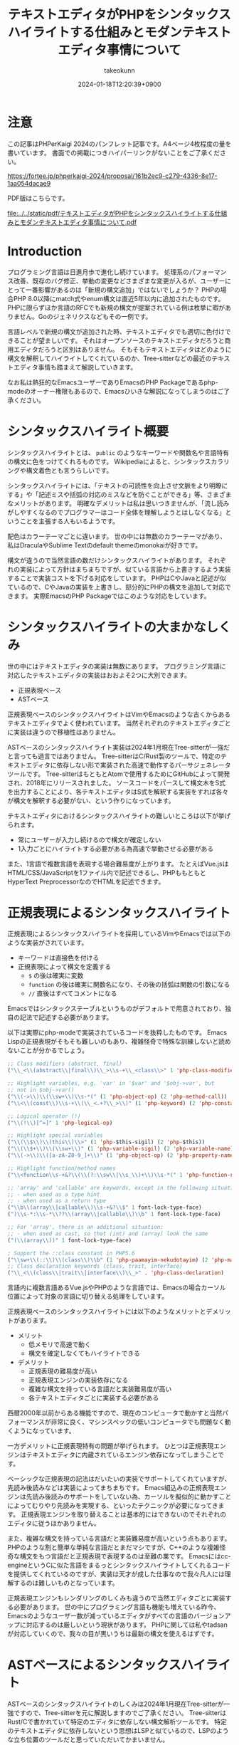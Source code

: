 :PROPERTIES:
:ID:       3249F27E-9CE1-4ADC-9B34-607C7DCEC60D
:END:
#+TITLE: テキストエディタがPHPをシンタックスハイライトする仕組みとモダンテキストエディタ事情について
#+AUTHOR: takeokunn
#+DESCRIPTION: description
#+DATE: 2024-01-18T12:20:39+0900
#+HUGO_BASE_DIR: ../../
#+HUGO_CATEGORIES: permanent
#+HUGO_SECTION: posts/permanent
#+HUGO_TAGS: permanent php
#+HUGO_DRAFT: false
#+STARTUP: content
#+STARTUP: nohideblocks
* 注意

この記事はPHPerKaigi 2024のパンフレット記事です。A4ページ4枚程度の量を書いています。
書面での掲載につきハイパーリンクがないことをご了承ください。

https://fortee.jp/phperkaigi-2024/proposal/161b2ec9-c279-4336-8e17-1aa054dacae9

PDF版はこちらです。

[[file:../../static/pdf/テキストエディタがPHPをシンタックスハイライトする仕組みとモダンテキストエディタ事情について.pdf]]

* Introduction

プログラミング言語は日進月歩で進化し続けています。
処理系のパフォーマンス改善、既存のバグ修正、挙動の変更などさまざまな変更が入るが、ユーザーにとって一番影響があるのは「新規の構文追加」ではないでしょうか？
PHPの場合PHP 8.0以降にmatch式やenum構文は直近5年以内に追加されたものです。
PHPに限らずほか言語のRFCでも新規の構文が提案されている例は枚挙に暇がありません。Goのジェネリクスなどもその一例です。

言語レベルで新規の構文が追加された時、テキストエディタでも適切に色付けできることが望ましいです。
それはオープンソースのテキストエディタだろうと商用エディタだろうと区別はありません。
そもそもテキストエディタはどのように構文を解釈してハイライトしてくれているのか、Tree-sitterなどの最近のテキストエディタ事情も踏まえて解説していきます。

なお私は熱狂的なEmacsユーザーでありEmacsのPHP Packageであるphp-modeのオーナー権限もあるので、Emacsひいきな解説になってしまうのはご了承ください。

* シンタックスハイライト概要

シンタックスハイライトとは、 =public= のようなキーワードや関数名や言語特有の構文に色をつけてくれるものです。
Wikipediaによると、シンタックスカラリングや構文着色とも言うらしいです。

シンタックスハイライトには、「テキストの可読性を向上させ文脈をより明瞭にする」や「記述ミスや括弧の対応のミスなどを防ぐことができる」等、さまざまなメリットがあります。
明確なデメリットは私は思いつきませんが、「流し読みがしやすくなるのでプログラマーはコード全体を理解しようとはしなくなる」ということを主張する人もいるようです。

配色はカラーテーマごとに違います。
世の中には無数のカラーテーマがあり、私はDraculaやSublime Textのdefault themeのmonokaiが好きです。

構文が違うので当然言語の数だけシンタックスハイライトがあります。
それぞれの実装によって方針はまちまちですが、似ている言語から上書きするよう実装することで実装コストを下げる対応をしています。
PHPはCやJavaと記述が似ているので、CやJavaの実装を上書きし、部分的にPHPの構文を追加して対応できます。
実際EmacsのPHP Packageではこのような対応をしています。

* シンタックスハイライトの大まかなしくみ

世の中にはテキストエディタの実装は無数にあります。
プログラミング言語に対応したテキストエディタの実装はおおよそ2つに大別できます。

- 正規表現ベース
- ASTベース

正規表現ベースのシンタックスハイライトはVimやEmacsのような古くからあるテキストエディタでよく使われています。
当然それぞれのテキストエディタごとに実装は違うので移植性はありません。

ASTベースのシンタックスハイライト実装は2024年1月現在Tree-sitterが一強だと言っても過言ではありません。
Tree-sitterはC/Rust製のツールで、特定のテキストエディタに依存しない形で実装された高速で動作するパーサジェネレータツールです。
Tree-sitterはもともとAtomで使用するためにGitHubによって開発され、2018年にリリースされました。
ソースコードをパースして構文木をS式を出力することにより、各テキストエディタはS式を解釈する実装をすれば各々が構文を解釈する必要がない、という作りになっています。

テキストエディタにおけるシンタックスハイライトの難しいところは以下が挙げられます。

- 常にユーザーが入力し続けるので構文が確定しない
- 1入力ごとにハイライトする必要がある為高速で挙動させる必要がある

また、1言語で複数言語を表現する場合難易度が上がります。
たとえばVue.jsはHTML/CSS/JavaScriptを1ファイル内で記述できるし、PHPももともとHyperText PreprocessorなのでHTMLを記述できます。

* 正規表現によるシンタックスハイライト

正規表現によるシンタックスハイライトを採用しているVimやEmacsでは以下のような実装がされています。

- キーワードは直接色を付ける
- 正規表現によって構文を定義する
  - =$= の後は確実に変数
  - =function= の後は確実に関数名になり、その後の括弧は関数の引数になる
  - =//= 直後はすべてコメントになる

Emacsではシンタックステーブルというものがデフォルトで用意されており、独自の記法で記述する必要があります。

以下は実際にphp-modeで実装されているコードを抜粋したものです。
Emacs Lispの正規表現がそもそも難しいのもあり、複雑怪奇で特殊な訓練しないと読めないことが分かるでしょう。

#+begin_src emacs-lisp :tangle /tmp/9ffec496-27fc-dc84-f103-fe817f4efd9e.el
  ;; Class modifiers (abstract, final)
  ("\\_<\\(abstract\\|final\\)\\_>\\s-+\\_<class\\>" 1 'php-class-modifier)

  ;; Highlight variables, e.g. 'var' in '$var' and '$obj->var', but
  ;; not in $obj->var()
  ("\\(->\\)\\(\\sw+\\)\\s-*(" (1 'php-object-op) (2 'php-method-call))
  ("\\<\\(const\\)\\s-+\\(\\_<.+?\\_>\\)" (1 'php-keyword) (2 'php-constant-assign))

  ;; Logical operator (!)
  ("\\(!\\)[^=]" 1 'php-logical-op)

  ;; Highlight special variables
  ("\\(\\$\\)\\(this\\)\\>" (1 'php-$this-sigil) (2 'php-$this))
  ("\\(\\$+\\)\\(\\sw+\\)" (1 'php-variable-sigil) (2 'php-variable-name))
  ("\\(->\\)\\([a-zA-Z0-9_]+\\)" (1 'php-object-op) (2 'php-property-name))

  ;; Highlight function/method names
  ("\\<function\\s-+&?\\(\\(?:\\sw\\|\\s_\\)+\\)\\s-*(" 1 'php-function-name)

  ;; 'array' and 'callable' are keywords, except in the following situations:
  ;; - when used as a type hint
  ;; - when used as a return type
  ("\\b\\(array\\|callable\\)\\s-+&?\\$" 1 font-lock-type-face)
  (")\\s-*:\\s-*\\??\\(array\\|callable\\)\\b" 1 font-lock-type-face)

  ;; For 'array', there is an additional situation:
  ;; - when used as cast, so that (int) and (array) look the same
  ("(\\(array\\))" 1 font-lock-type-face)

  ; Support the ::class constant in PHP5.6
  ("\\sw+\\(::\\)\\(class\\)\\b" (1 'php-paamayim-nekudotayim) (2 'php-magical-constant))
  ;; Class declaration keywords (class, trait, interface)
  ("\\_<\\(class\\|trait\\|interface\\)\\_>" . 'php-class-declaration)
#+end_src

言語内に複数言語あるVue.jsやPHPのような言語では、Emacsの場合カーソル位置によって対象の言語に切り替える処理をしています。

正規表現ベースのシンタックスハイライトには以下のようなメリットとデメリットがあります。

- メリット
  - 低メモリで高速で動く
  - 構文を確定しなくてもハイライトできる
- デメリット
  - 正規表現の難易度が高い
  - 正規表現エンジンの実装依存になる
  - 複雑な構文を持っている言語だと実装難易度が高い
  - 各テキストエディタごとに実装する必要がある

西暦2000年以前からある機能ですので、現在のコンピュータで動かすと当然パフォーマンスが非常に良く、マシンスペックの低いコンピュータでも問題なく動くようになっています。

一方デメリットに正規表現特有の問題が挙げられます。
ひとつは正規表現エンジンはテキストエディタに内蔵されているエンジン依存になってしまうことです。

ベーシックな正規表現の記法はだいたいの実装でサポートしてくれていますが、先読み後読みなどは実装によってまちまちです。
Emacs組込みの正規表現エンジンは先読み後読みのサポートをしていない為、カーソルを擬似的に動かすことによってむりやり先読みを実現する、といったテクニックが必要になってきます。
正規表現エンジンを取り替えることは基本的にはできないのでそれぞれのエディタに従うほかありません。

また、複雑な構文を持っている言語だと実装難易度が高いという点もあります。
PHPのような割と簡単な単純な言語だとまだマシですが、C++のような複雑怪奇な構文をもつ言語だと正規表現で表現するのは至難の業です。
Emacsにはcc-engineというCに似た言語をまるっとシンタックスハイライトしてくれるコードを提供してくれているのですが、実装は天才が成した仕事なので我々凡人には理解するのは難しいものとなっています。

正規表現エンジンもレンダリングのしくみも違うので当然エディタごとに実装する必要があります。
世の中にプログラミング言語も機能も増えている昨今、Emacsのようなユーザー数が減っているエディタがすべての言語のバージョンアップに対応するのは厳しいという現状があります。
PHPに関しては私やtadsanが対応していくので、我々の目が黒いうちは最新の構文を使えるはずです。

* ASTベースによるシンタックスハイライト

ASTベースのシンタックスハイライトのしくみは2024年1月現在Tree-sitterが一強ですので、Tree-sitterを元に解説しますのでご了承ください。
Tree-sitterはRust/Cで書かれていて特定のエディタに依存しない構文解析ツールです。
特定のテキストエディタに依存しないという思想はLSPと似ているので、LSPのような立ち位置のツールだと思っていただいてかまいません。

=tree-sitter= 本体と =tree-sitter-{language}= のような言語ごとのgrammarを提供しています。
各テキストエディタはTree-sitterのC言語部分をwrapしたうえで各エディタでシンタックスハイライトできるように実装しています。

=tree-sitter-php= のgrammarを一部抜粋すると以下です。
yaccを見たことある人は馴染があるような文法で記述されています。


#+begin_src js :tangle /tmp/7c75b080-531f-7054-af53-9f9776238618.js
  // return <expression>;
  return_statement: $ => seq(
      keyword('return'), optional($._expression), $._semicolon,
  ),

  // ++$<_variable>, <_variable>--
  update_expression: $ => prec.left(PREC.INC, choice(
      seq($._variable, '++'),
      seq($._variable, '--'),
      seq('++', $._variable),
      seq('--', $._variable),
  )),
#+end_src

実際にPHPを =tree-sitter parse= した結果は以下です。S式で表現されていてtoken情報と座標を返します。

#+begin_src treesitter :lang php :exports both :tangle /tmp/b5e6cadd-e91d-0d24-073b-df13e8e64f50.php
  <?php

  final class HelloCommand extends Command
  {
      public function __construct() {}
  }
#+end_src

#+begin_src lisp :tangle /tmp/afdffe46-c67d-fe64-3a0b-737c80c3d41c.lisp
  (program [0, 0] - [5, 1]
    (php_tag [0, 0] - [0, 5])
    (class_declaration [2, 0] - [5, 1]
      modifier: (final_modifier [2, 0] - [2, 5])
      name: (name [2, 12] - [2, 24])
      (base_clause [2, 25] - [2, 40]
        (name [2, 33] - [2, 40]))
      body: (declaration_list [3, 0] - [5, 1]
        (method_declaration [4, 4] - [4, 36]
          (visibility_modifier [4, 4] - [4, 10])
          name: (name [4, 20] - [4, 31])
          parameters: (formal_parameters [4, 31] - [4, 33])
          body: (compound_statement [4, 34] - [4, 36])))))
#+end_src

また、Tree-sitterは非常に賢いので構文エラーの箇所まで表示してくれます。

#+begin_src treesitter :lang php :exports both :tangle /tmp/7e7cb720-4526-dfa4-50eb-7a780ab7dfdf.php
  <?php

  final class HelloCommand extends Command
  {
      public function __construct() {}
#+end_src

#+begin_src lisp :tangle /tmp/4329505d-c15e-def4-8efb-c5a0a33e8cd3.lisp
  (program [0, 0] - [4, 36]
    (php_tag [0, 0] - [0, 5])
    (class_declaration [2, 0] - [4, 36]
      modifier: (final_modifier [2, 0] - [2, 5])
      name: (name [2, 12] - [2, 24])
      (base_clause [2, 25] - [2, 40]
        (name [2, 33] - [2, 40]))
      body: (declaration_list [3, 0] - [4, 36]
        (method_declaration [4, 4] - [4, 36]
          (visibility_modifier [4, 4] - [4, 10])
          name: (name [4, 20] - [4, 31])
          parameters: (formal_parameters [4, 31] - [4, 33])
          body: (compound_statement [4, 34] - [4, 36])))))
  /var/folders/cb/3r410lh103x9hthl1pmy3jqw0000gp/T/babel-3wPZaM/tree-sitterNg42xu.php	0 ms	(MISSING "}" [4, 36] - [4, 36])
#+end_src

1言語内に複数言語の場合、特定のtoken内は別のgrammarを適用するという処理を書けるというのもTree-sitterの特徴です。

Tree-sitterによるシンタックスハイライトには以下のようなメリットとデメリットがあります。

- メリット
  - メジャーな言語はだいたいサポートされている
  - エディタごとの実装をする必要ないのでメンテナンスされる可能性が高い
- デメリット
  - 構文が確定するまで色がつかない
  - 毎回ASTを作る必要があるので正規表現と比べて低速
  - テキストエディタ本体はTree-sitterのサポートをし続けないといけない

メリットとしてサポートしている言語もテキストエディタも多いことが挙げられます。
2024年現在使われているプログラミング言語のだいたいのgrammarは公式から提供されています。
Neovimも標準でサポートしており、Emacsでも29からサポートされました。

デメリットとしてはASTとして解釈することに由来するものが挙げられます。
テキストエディタでコードを編集している間構文が確定しない、構文エラーの時間が時間が必ず発生します。
Tree-sitterは構文エラーを最小限にするようなアルゴリズムが採用されていますが、正規表現と比べてどうしても色が付かない時間が発生してしまいます。
また、テキストを編集する毎にASTを作る必要があるので、正規表現で色付けするよりも当然計算コストがかかります。

Tree-sitterを使うとなるとCレイヤを触る必要があります。
基本的にCレイヤをテキストエディタ側は変更することは意図していないので、通常のPackageと違って何か問題が起きた時に修正しつらいという問題もあります。
* 終わりに
プログラマーが快適にプログラムを編集するには、プログラミング言語の進化にエディタも追従する必要があります。
過去の資産と向き合いながら、新しい技術と上手に付き合っていくことが求められています。

ぜひ普段使ったことのないテキストエディタを使ったり、新しいプラグインにチャレンジしてみてはいかがでしょうか。
* 参考文献

- [[https://ja.wikipedia.org/wiki/%E3%82%B7%E3%83%B3%E3%82%BF%E3%83%83%E3%82%AF%E3%82%B9%E3%83%8F%E3%82%A4%E3%83%A9%E3%82%A4%E3%83%88][シンタックスハイライト - Wikipedia]]
- [[https://tree-sitter.github.io/][Tree-Sitter公式サイト]]
- [[https://github.com/tree-sitter/tree-sitter-php][tree-sitter/tree-sitter-php - GitHub]]
- [[https://github.com/emacs-php/php-mode][emacs-php/php-mode - GitHub]]
- [[https://github.com/emacs-mirror/emacs][emacsemacs-mirror/emacs - GitHub]]
